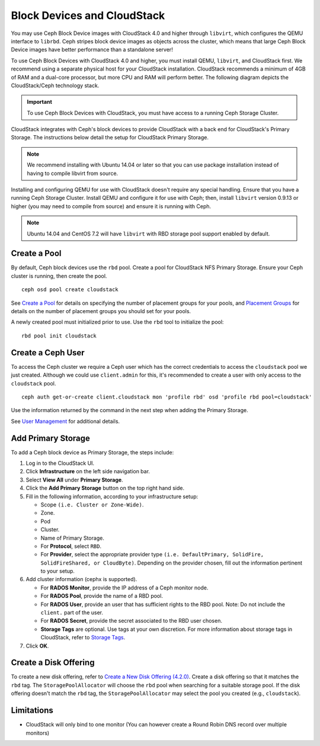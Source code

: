 =============================
 Block Devices and CloudStack
=============================

You may use Ceph Block Device images with CloudStack 4.0 and higher through
``libvirt``, which configures the QEMU interface to ``librbd``. Ceph stripes
block device images as objects across the cluster, which means that large Ceph
Block Device images have better performance than a standalone server!

To use Ceph Block Devices with CloudStack 4.0 and higher, you must install QEMU,
``libvirt``, and CloudStack first. We recommend using a separate physical host
for your CloudStack installation. CloudStack recommends a minimum of 4GB of RAM
and a dual-core processor, but more CPU and RAM will perform better. The
following diagram depicts the CloudStack/Ceph technology stack.


.. ditaa::  +---------------------------------------------------+
            |                   CloudStack                      |
            +---------------------------------------------------+
            |                     libvirt                       |
            +------------------------+--------------------------+
                                     |
                                     | configures
                                     v
            +---------------------------------------------------+
            |                       QEMU                        |
            +---------------------------------------------------+
            |                      librbd                       |
            +---------------------------------------------------+
            |                     librados                      |
            +------------------------+-+------------------------+
            |          OSDs          | |        Monitors        |
            +------------------------+ +------------------------+

.. important:: To use Ceph Block Devices with CloudStack, you must have  
   access to a running Ceph Storage Cluster.

CloudStack integrates with Ceph's block devices to provide CloudStack with a
back end for CloudStack's Primary Storage. The instructions below detail the
setup for CloudStack Primary Storage.

.. note:: We recommend installing with Ubuntu 14.04 or later so that 
   you can use package installation instead of having to compile 
   libvirt from source.

Installing and configuring QEMU for use with CloudStack doesn't require any
special handling. Ensure that you have a running Ceph Storage Cluster. Install
QEMU and configure it for use with Ceph; then, install ``libvirt`` version
0.9.13 or higher (you may need to compile from source) and ensure it is running
with Ceph.


.. note:: Ubuntu 14.04 and CentOS 7.2 will have ``libvirt`` with RBD storage
   pool support enabled by default.

.. index:: pools; CloudStack

Create a Pool
=============

By default, Ceph block devices use the ``rbd`` pool. Create a pool for
CloudStack NFS Primary Storage. Ensure your Ceph cluster is running, then create
the pool. ::

   ceph osd pool create cloudstack
   
See `Create a Pool`_ for details on specifying the number of placement groups
for your pools, and `Placement Groups`_ for details on the number of placement
groups you should set for your pools.

A newly created pool must initialized prior to use. Use the ``rbd`` tool
to initialize the pool::

        rbd pool init cloudstack

Create a Ceph User
==================

To access the Ceph cluster we require a Ceph user which has the correct
credentials to access the ``cloudstack`` pool we just created. Although we could
use ``client.admin`` for this, it's recommended to create a user with only
access to the ``cloudstack`` pool. ::

  ceph auth get-or-create client.cloudstack mon 'profile rbd' osd 'profile rbd pool=cloudstack'

Use the information returned by the command in the next step when adding the 
Primary Storage.

See `User Management`_ for additional details.

Add Primary Storage
===================

To add a Ceph block device as Primary Storage, the steps include: 

#. Log in to the CloudStack UI.
#. Click **Infrastructure** on the left side navigation bar. 
#. Select **View All** under **Primary Storage**.
#. Click the **Add Primary Storage** button on the top right hand side.
#. Fill in the following information, according to your infrastructure setup:

   - Scope ``(i.e. Cluster or Zone-Wide)``.
   
   - Zone.
   
   - Pod
   
   - Cluster.
   
   - Name of Primary Storage.
   
   - For **Protocol**, select ``RBD``.
   
   - For **Provider**, select the appropriate provider type ``(i.e. DefaultPrimary, SolidFire, SolidFireShared, or CloudByte)``.  Depending on the provider chosen, fill out the information pertinent to your setup.
   
#. Add cluster information (cephx is supported).

   - For **RADOS Monitor**, provide the IP address of a Ceph monitor node.
   
   - For **RADOS Pool**, provide the name of a RBD pool.
   
   - For **RADOS User**, provide an user that has sufficient rights to the RBD pool. Note: Do not include the ``client.`` part of the user.
   
   - For **RADOS Secret**, provide the secret associated to the RBD user chosen.
   
   - **Storage Tags** are optional. Use tags at your own discretion. For more information about storage tags in CloudStack, refer to `Storage Tags`_.
   
#. Click **OK**.

Create a Disk Offering
======================

To create a new disk offering, refer to `Create a New Disk Offering (4.2.0)`_.
Create a disk offering so that it matches the ``rbd`` tag.
The ``StoragePoolAllocator`` will choose the  ``rbd``
pool when searching for a suitable storage pool. If the disk offering doesn't
match the ``rbd`` tag, the ``StoragePoolAllocator`` may select the pool you
created (e.g., ``cloudstack``).


Limitations
===========

- CloudStack will only bind to one monitor (You can however create a Round Robin DNS record over multiple monitors)



.. _Create a Pool: ../../rados/operations/pools#createpool
.. _Placement Groups: ../../rados/operations/placement-groups
.. _Install and Configure QEMU: ../qemu-rbd
.. _Install and Configure libvirt: ../libvirt
.. _KVM Hypervisor Host Installation: http://cloudstack.apache.org/docs/en-US/Apache_CloudStack/4.2.0/html/Installation_Guide/hypervisor-kvm-install-flow.html
.. _Storage Tags: http://docs.cloudstack.apache.org/projects/cloudstack-administration/en/4.11/storage.html#storage-tags
.. _Create a New Disk Offering (4.2.0): http://cloudstack.apache.org/docs/en-US/Apache_CloudStack/4.2.0/html/Admin_Guide/compute-disk-service-offerings.html#creating-disk-offerings
.. _User Management: ../../rados/operations/user-management
